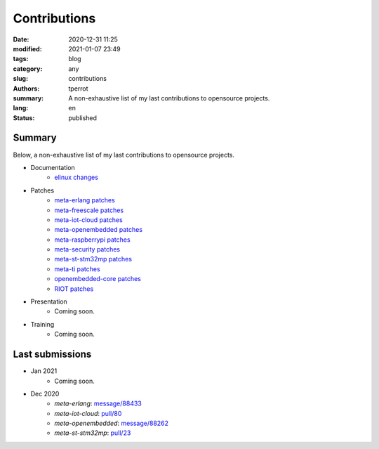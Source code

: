 =============
Contributions
=============

:date: 2020-12-31 11:25
:modified: 2021-01-07 23:49
:tags: blog
:category: any
:slug: contributions
:authors: tperrot
:summary: A non-exhaustive list of my last contributions to opensource projects.
:lang: en
:status: published

Summary
=======

Below, a non-exhaustive list of my last contributions to opensource projects.

* Documentation
    * `elinux changes <https://elinux.org/Special:Contributions/Tperrot>`_
* Patches
    * `meta-erlang patches <https://github.com/meta-erlang/meta-erlang/commits/master?author=tprrt>`_
    * `meta-freescale patches <https://git.yoctoproject.org/cgit/cgit.cgi/meta-freescale/log/?qt=author&q=thomas.perrot>`_
    * `meta-iot-cloud patches <https://github.com/intel-iot-devkit/meta-iot-cloud/commits/master?author=tprrt>`_
    * `meta-openembedded patches <https://git.openembedded.org/meta-openembedded/log/?qt=author&q=thomas.perrot>`_
    * `meta-raspberrypi patches <https://git.yoctoproject.org/cgit/cgit.cgi/meta-raspberrypi/log/?qt=author&q=thomas.perrot>`_
    * `meta-security patches <https://git.yoctoproject.org/cgit/cgit.cgi/meta-security/log/?qt=author&q=thomas.perrot>`_
    * `meta-st-stm32mp patches <https://github.com/STMicroelectronics/meta-st-stm32mp/commits/master?author=tprrt>`_
    * `meta-ti patches <https://git.yoctoproject.org/cgit/cgit.cgi/meta-ti/log/?qt=author&q=thomas.perrot>`_
    * `openembedded-core patches <https://git.openembedded.org/openembedded-core/log/?qt=author&q=thomas.perrot>`_
    * `RIOT patches <https://github.com/RIOT-OS/RIOT/commits/master?author=tprrt>`_
* Presentation
    * Coming soon.
* Training
    * Coming soon.

Last submissions
================

* Jan 2021
    * Coming soon.
* Dec 2020
    * `meta-erlang`: `message/88433 <https://lists.openembedded.org/g/openembedded-devel/message/88433>`_
    * `meta-iot-cloud`: `pull/80 <https://github.com/intel-iot-devkit/meta-iot-cloud/pull/80/>`_
    * `meta-openembedded`: `message/88262 <https://lists.openembedded.org/g/openembedded-devel/message/88262>`_
    * `meta-st-stm32mp`: `pull/23 <https://github.com/STMicroelectronics/meta-st-stm32mp/pull/23/>`_

.. _meta-erlang: https://github.com/meta-erlang/meta-erlang
.. _meta-freescale: https://git.yoctoproject.org/cgit/cgit.cgi/meta-freescale
.. _meta-iot-cloud: https://github.com/intel-iot-devkit/meta-iot-cloud
.. _meta-openembedded: https://git.openembedded.org/meta-openembedded
.. _meta-seurity: https://git.yoctoproject.org/cgit/cgit.cgi/meta-security
.. _meta-st-stm32mp: https://github.com/STMicroelectronics/meta-st-stm32mp
.. _meta-ti: https://git.yoctoproject.org/cgit/cgit.cgi/meta-ti
.. _openembedded-core: https://git.openembedded.org/openembedded-core
.. _RIOT: https://github.com/RIOT-OS/RIOT
